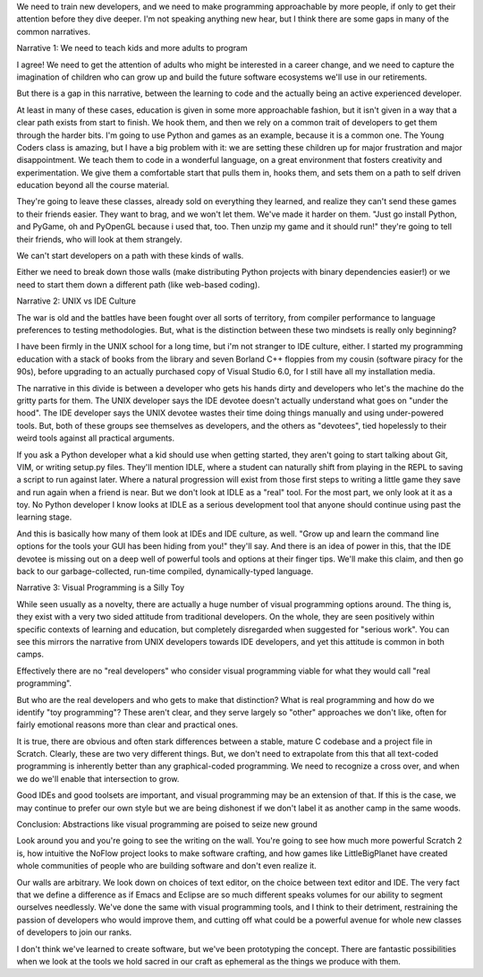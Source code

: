 We need to train new developers, and we need to make programming approachable by more people, if only to get their attention before they dive deeper. I'm not speaking anything new hear, but I think there are some gaps in many of the common narratives.

Narrative 1: We need to teach kids and more adults to program

I agree! We need to get the attention of adults who might be interested in a career change, and we need to capture the imagination of children who can grow up and build the future software ecosystems we'll use in our retirements.

But there is a gap in this narrative, between the learning to code and the actually being an active experienced developer.

At least in many of these cases, education is given in some more approachable fashion, but it isn't given in a way that a clear path exists from start to finish. We hook them, and then we rely on a common trait of developers to get them through the harder bits. I'm going to use Python and games as an example, because it is a common one. The Young Coders class is amazing, but I have a big problem with it: we are setting these children up for major frustration and major disappointment. We teach them to code in a wonderful language, on a great environment that fosters creativity and experimentation. We give them a comfortable start that pulls them in, hooks them, and sets them on a path to self driven education beyond all the course material.

They're going to leave these classes, already sold on everything they learned, and realize they can't send these games to their friends easier. They want to brag, and we won't let them. We've made it harder on them. "Just go install Python, and PyGame, oh and PyOpenGL because i used that, too. Then unzip my game and it should run!" they're going to tell their friends, who will look at them strangely.

We can't start developers on a path with these kinds of walls.

Either we need to break down those walls (make distributing Python projects with binary dependencies easier!) or we need to start them down a different path (like web-based coding).

Narrative 2: UNIX vs IDE Culture

The war is old and the battles have been fought over all sorts of territory, from compiler performance to language preferences to testing methodologies. But, what is the distinction between these two mindsets is really only beginning?

I have been firmly in the UNIX school for a long time, but i'm not stranger to IDE culture, either. I started my programming education with a stack of books from the library and seven Borland C++ floppies from my cousin (software piracy for the 90s), before upgrading to an actually purchased copy of Visual Studio 6.0, for I still have all my installation media.

The narrative in this divide is between a developer who gets his hands dirty and developers who let's the machine do the gritty parts for them. The UNIX developer says the IDE devotee doesn't actually understand what goes on "under the hood". The IDE developer says the UNIX devotee wastes their time doing things manually and using under-powered tools. But, both of these groups see themselves as developers, and the others as "devotees", tied hopelessly to their weird tools against all practical arguments.

If you ask a Python developer what a kid should use when getting started, they aren't going to start talking about Git, VIM, or writing setup.py files. They'll mention IDLE, where a student can naturally shift from playing in the REPL to saving a script to run against later. Where a natural progression will exist from those first steps to writing a little game they save and run again when a friend is near. But we don't look at IDLE as a "real" tool. For the most part, we only look at it as a toy. No Python developer I know looks at IDLE as a serious development tool that anyone should continue using past the learning stage.

And this is basically how many of them look at IDEs and IDE culture, as well. "Grow up and learn the command line options for the tools your GUI has been hiding from you!" they'll say. And there is an idea of power in this, that the IDE devotee is missing out on a deep well of powerful tools and options at their finger tips. We'll make this claim, and then go back to our garbage-collected, run-time compiled, dynamically-typed language.

Narrative 3: Visual Programming is a Silly Toy

While seen usually as a novelty, there are actually a huge number of visual programming options around. The thing is, they exist with a very two sided attitude from traditional developers. On the whole, they are seen positively within specific contexts of learning and education, but completely disregarded when suggested for "serious work". You can see this mirrors the narrative from UNIX developers towards IDE developers, and yet this attitude is common in both camps.

Effectively there are no "real developers" who consider visual programming viable for what they would call "real programming".

But who are the real developers and who gets to make that distinction? What is real programming and how do we identify "toy programming"? These aren't clear, and they serve largely so "other" approaches we don't like, often for fairly emotional reasons more than clear and practical ones.

It is true, there are obvious and often stark differences between a stable, mature C codebase and a project file in Scratch. Clearly, these are two very different things. But, we don't need to extrapolate from this that all text-coded programming is inherently better than any graphical-coded programming. We need to recognize a cross over, and when we do we'll enable that intersection to grow.

Good IDEs and good toolsets are important, and visual programming may be an extension of that. If this is the case, we may continue to prefer our own style but we are being dishonest if we don't label it as another camp in the same woods.

Conclusion: Abstractions like visual programming are poised to seize new ground

Look around you and you're going to see the writing on the wall. You're going to see how much more powerful Scratch 2 is, how intuitive the NoFlow project looks to make software crafting, and how games like LittleBigPlanet have created whole communities of people who are building software and don't even realize it.

Our walls are arbitrary. We look down on choices of text editor, on the choice between text editor and IDE. The very fact that we define a difference as if Emacs and Eclipse are so much different speaks volumes for our ability to segment ourselves needlessly. We've done the same with visual programming tools, and I think to their detriment, restraining the passion of developers who would improve them, and cutting off what could be a powerful avenue for whole new classes of developers to join our ranks.

I don't think we've learned to create software, but we've been prototyping the concept. There are fantastic possibilities when we look at the tools we hold sacred in our craft as ephemeral as the things we produce with them.
